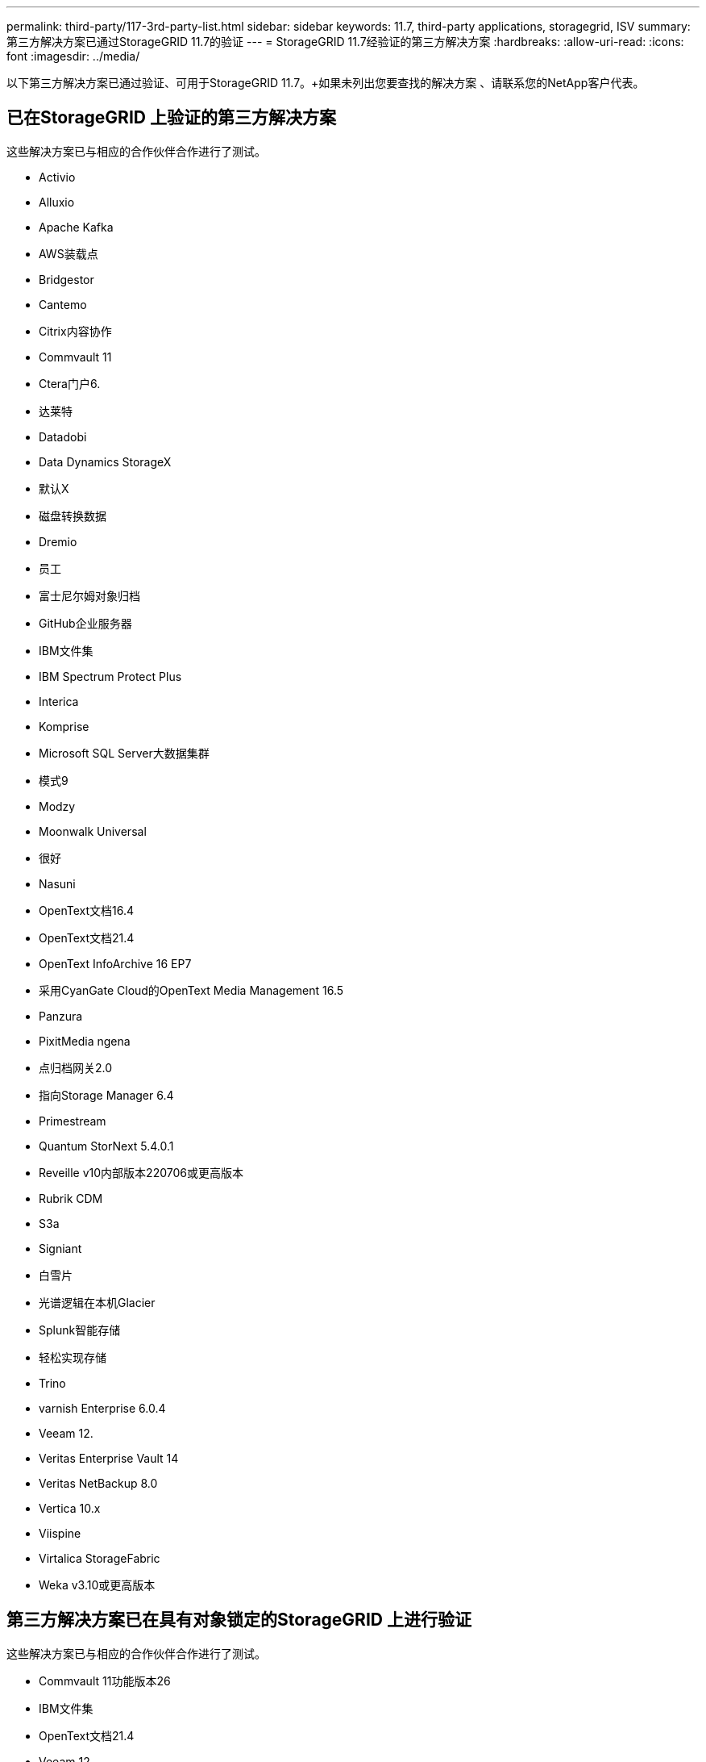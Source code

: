 ---
permalink: third-party/117-3rd-party-list.html 
sidebar: sidebar 
keywords: 11.7, third-party applications, storagegrid, ISV 
summary: 第三方解决方案已通过StorageGRID 11.7的验证 
---
= StorageGRID 11.7经验证的第三方解决方案
:hardbreaks:
:allow-uri-read: 
:icons: font
:imagesdir: ../media/


[role="lead"]
以下第三方解决方案已通过验证、可用于StorageGRID 11.7。+如果未列出您要查找的解决方案 、请联系您的NetApp客户代表。



== 已在StorageGRID 上验证的第三方解决方案

这些解决方案已与相应的合作伙伴合作进行了测试。

* Activio
* Alluxio
* Apache Kafka
* AWS装载点
* Bridgestor
* Cantemo
* Citrix内容协作
* Commvault 11
* Ctera门户6.
* 达莱特
* Datadobi
* Data Dynamics StorageX
* 默认X
* 磁盘转换数据
* Dremio
* 员工
* 富士尼尔姆对象归档
* GitHub企业服务器
* IBM文件集
* IBM Spectrum Protect Plus
* Interica
* Komprise
* Microsoft SQL Server大数据集群
* 模式9
* Modzy
* Moonwalk Universal
* 很好
* Nasuni
* OpenText文档16.4
* OpenText文档21.4
* OpenText InfoArchive 16 EP7
* 采用CyanGate Cloud的OpenText Media Management 16.5
* Panzura
* PixitMedia ngena
* 点归档网关2.0
* 指向Storage Manager 6.4
* Primestream
* Quantum StorNext 5.4.0.1
* Reveille v10内部版本220706或更高版本
* Rubrik CDM
* S3a
* Signiant
* 白雪片
* 光谱逻辑在本机Glacier
* Splunk智能存储
* 轻松实现存储
* Trino
* varnish Enterprise 6.0.4
* Veeam 12.
* Veritas Enterprise Vault 14
* Veritas NetBackup 8.0
* Vertica 10.x
* Viispine
* Virtalica StorageFabric
* Weka v3.10或更高版本




== 第三方解决方案已在具有对象锁定的StorageGRID 上进行验证

这些解决方案已与相应的合作伙伴合作进行了测试。

* Commvault 11功能版本26
* IBM文件集
* OpenText文档21.4
* Veeam 12.
* Veritas Enterprise Vault 14.2.2
* Veritas NetBackup 10.1.1及更高版本




== StorageGRID支持的第三方解决方案

这些解决方案已经过测试。

* 存档软件
* 轴通讯
* Congruity360
* 数据框架
* EcoDigital DIIVA平台
* Encoding.com
* 富士尼尔姆对象归档
* GE Centricity企业档案库
* Gitlab
* Hyland Acuo
* IBM Aspera
* 里程碑系统
* OnSSI
* 前移发动机
* SilverTrak
* SoftNAS
* QStar
* Velasea

